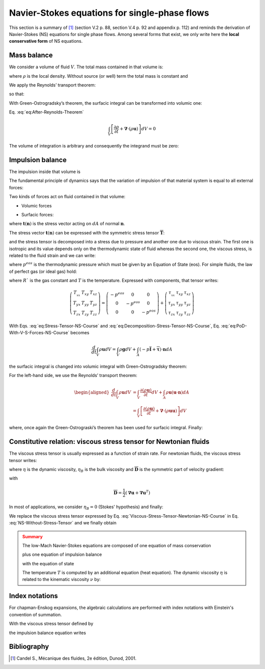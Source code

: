 .. _Reminder-Navier-Stokes:

Navier-Stokes equations for single-phase flows
==============================================

This section is a summary of [1]_ (section V.2 p. 88, section V.4 p. 92 and appendix p. 112) and reminds the derivation of Navier-Stokes (NS) equations for single phase flows. Among several forms that exist, we only write here the **local conservative form** of NS equations.

Mass balance
------------

We consider a volume of fluid :math:`V`. The total mass contained in that volume is:

.. math::
   :label: eq:Total-Mass-NS-Course
   
   m=\int_{V}\rho dV

where :math:`\rho` is the local density. Without source (or well) term the total mass is constant and

.. math::
   :label: eq:Variation-m-NS-Course
   
   \frac{d}{dt}m=\frac{d}{dt}\int_{V}\rho dV=0

We apply the Reynolds’ transport theorem:

.. math::
   :label: eq:Reynolds-Theorem
   
   \frac{d}{dt}\int_{V}\rho dV=\int_{V}\frac{\partial\rho}{\partial t}dV+\int_{A}\rho\boldsymbol{u}\cdot\boldsymbol{n}dA

so that:

.. math::
   :label: eq:After-Reynolds-Theorem
   
   \int_{V}\frac{\partial\rho}{\partial t}dV+\int_{A}\rho\boldsymbol{u}\cdot\boldsymbol{n}dA=0

With Green-Ostrogradsky’s theorem, the surfacic integral can be
transformed into volumic one:

.. math::
   :label:
   
   \int_{A}\rho\boldsymbol{u}\cdot\boldsymbol{n}dA=\int_{V}\boldsymbol{\nabla}\cdot(\rho\boldsymbol{u})dV

Eq. :eq:`eq:After-Reynolds-Theorem`

.. math::
   
   \int_{V}\left[\frac{\partial\rho}{\partial t}+\boldsymbol{\nabla}\cdot(\rho\boldsymbol{u})\right]dV=0

The volume of integration is arbitrary and consequently the integrand
must be zero:

.. math::
   :label: Final-Mass-Balance-NS-Course

   \boxed{\frac{\partial\rho}{\partial t}+\boldsymbol{\nabla}\cdot(\rho\boldsymbol{u})=0}

Impulsion balance
-----------------

The impulsion inside that volume is

.. math::
   :label: eq:Total-Impulsion-NS-Course

   \int_{V}\rho\boldsymbol{u}dV

The fundamental principle of dynamics says that the variation of
impulsion of that material system is equal to all external forces:

.. math::
   :label: eq:Principle-Of-Dynamics

   \frac{d}{dt}\int_{V}\rho\boldsymbol{u}dV=\boldsymbol{F}

Two kinds of forces act on fluid contained in that volume:

- Volumic forces

.. math::
   :label: eq:Volumic-Forces-NS-Course

   \int_{V}\rho\boldsymbol{g}dV

- Surfacic forces:

.. math::
   :label: eq:Surfacic-Forces-NS-Course
   
   \int_{A}\boldsymbol{t}(\boldsymbol{n})dA

where :math:`\boldsymbol{t}(\boldsymbol{n})` is the stress vector acting
on :math:`dA` of normal :math:`\boldsymbol{n}`.

.. math::
   :label: eq:PoD-With-V-S-Forces-NS-Course
   
   \frac{d}{dt}\int_{V}\rho\boldsymbol{u}dV=\int_{V}\rho\boldsymbol{g}dV+\int_{A}\boldsymbol{t}(\boldsymbol{n})dA

The stress vector :math:`\boldsymbol{t}(\boldsymbol{n})` can be
expressed with the symmetric stress tensor
:math:`\overline{\overline{\boldsymbol{T}}}`:

.. math::
   :label: eq:Stress-Tensor-NS-Course
   
   \boldsymbol{t}(\boldsymbol{n})=\overline{\overline{\boldsymbol{T}}}\cdot\boldsymbol{n}

and the stress tensor is decomposed into a stress due to pressure and
another one due to viscous strain. The first one is isotropic and its
value depends only on the thermodynamic state of fluid whereas the second one, the viscous stress,
is related to the fluid strain and we can write:

.. math::
   :label: eq:Decomposition-Stress-Tensor-NS-Course
   
   \underbrace{\overline{\overline{\boldsymbol{T}}}}_{\text{Stress tensor}}=\underbrace{-p^{eos}\overline{\overline{\boldsymbol{I}}}}_{\text{Pressure stress tensor}}+\underbrace{\overline{\overline{\boldsymbol{\tau}}}}_{\text{Viscous stress tensor}}

where :math:`p^{eos}` is the thermodynamic pressure which must be given by an Equation of State (eos). For simple fluids, the law of perfect gas (or ideal gas) hold:

.. math::
   :label: EoS_Perfect-Gases

   \boxed{p^{eos}_{pg}(\rho,T)=\rho RT}

where :math:`R`` is the gas constant and :math:`T` is the temperature. Expressed with components, that tensor writes:

.. math::

   \left(\begin{array}{ccc}
   T_{_{xx}} & T_{xy} & T_{xz}\\
   T_{yx} & T_{yy} & T_{yz}\\
   T_{zx} & T_{zy} & T_{zz}
   \end{array}\right)=\left(\begin{array}{ccc}
   -p^{eos} & 0 & 0\\
   0 & -p^{eos} & 0\\
   0 & 0 & -p^{eos}
   \end{array}\right)+\left(\begin{array}{ccc}
   \tau_{_{xx}} & \tau_{xy} & \tau_{xz}\\
   \tau_{yx} & \tau_{yy} & \tau_{yz}\\
   \tau_{zx} & \tau_{zy} & \tau_{zz}
   \end{array}\right)

With Eqs. :eq:`eq:Stress-Tensor-NS-Course` and :eq:`eq:Decomposition-Stress-Tensor-NS-Course`,
Eq. :eq:`eq:PoD-With-V-S-Forces-NS-Course` becomes

.. math::
   
   \frac{d}{dt}\int_{V}\rho\boldsymbol{u}dV=\int_{V}\rho\boldsymbol{g}dV+\int_{A}(-p\overline{\overline{\boldsymbol{I}}}+\overline{\overline{\boldsymbol{\tau}}})\cdot\boldsymbol{n}dA

the surfacic integral is changed into volumic integral with
Green-Ostrogradsky theorem:

.. math::
   :label: 
   
   \frac{d}{dt}\int_{V}\rho\boldsymbol{u}dV=\int_{V}\rho\boldsymbol{g}dV+\int_{V}-\boldsymbol{\nabla}\cdot(p\overline{\overline{\boldsymbol{I}}}+\overline{\overline{\boldsymbol{\tau}}})dV

For the left-hand side, we use the Reynolds’ transport theorem:

.. math::

   \begin{aligned}
   \frac{d}{dt}\int_{V}\rho\boldsymbol{u}dV & =\int_{V}\frac{\partial(\rho\boldsymbol{u})}{\partial t}dV+\int_{A}\rho\boldsymbol{u}(\boldsymbol{u}\cdot\boldsymbol{n})dA\\
    & =\int_{V}\left[\frac{\partial(\rho\boldsymbol{u})}{\partial t}+\boldsymbol{\nabla}\cdot(\rho\boldsymbol{u}\boldsymbol{u})\right]dV\end{aligned}

where, once again the Green-Ostrograski’s theorem has been used for
surfacic integral. Finally:

.. math::
   :label: NS-Without-Stress-Tensor
   
   \frac{\partial(\rho\boldsymbol{u})}{\partial t}+\boldsymbol{\nabla}\cdot(\rho\boldsymbol{u}\boldsymbol{u})=-\boldsymbol{\nabla}p^{eos}+\boldsymbol{\nabla}\cdot\overline{\overline{\boldsymbol{\tau}}}+\rho\boldsymbol{g}

Constitutive relation: viscous stress tensor for Newtonian fluids
-----------------------------------------------------------------

The viscous stress tensor is usually expressed as a function of strain rate. For newtonian fluids, the viscous stress tensor writes:

.. math::
   :label: Newtonian-Law-NS-Course

   \overline{\overline{\boldsymbol{\tau}}}=2\eta\overline{\overline{\boldsymbol{D}}}+(\eta_{B}-\frac{2}{3}\eta)(\boldsymbol{\nabla}\cdot\boldsymbol{u})\overline{\overline{\boldsymbol{I}}}

where :math:`\eta` is the dynamic viscosity, :math:`\eta_B` is
the bulk viscosity and :math:`\overline{\overline{\boldsymbol{D}}}` is the symmetric part of velocity gradient:

with

.. math:: \overline{\overline{\boldsymbol{D}}}=\frac{1}{2}(\boldsymbol{\nabla}\boldsymbol{u}+\boldsymbol{\nabla}\boldsymbol{u}^{T})

In most of applications, we consider :math:`\eta_{B}=0` (Stokes' hypothesis) and finally:

.. math::
   :label: Viscous-Stress-Tensor-Newtonian-NS-Course

   \overline{\overline{\boldsymbol{\tau}}}=\eta(\boldsymbol{\nabla}\boldsymbol{u}+\boldsymbol{\nabla}\boldsymbol{u}^{T})-\frac{2}{3}\eta(\boldsymbol{\nabla}\cdot\boldsymbol{u})\overline{\overline{\boldsymbol{I}}}

We replace the viscous stress tensor expressed by Eq. :eq:`Viscous-Stress-Tensor-Newtonian-NS-Course` in Eq. :eq:`NS-Without-Stress-Tensor` and we finally obtain

.. math::
   :label: Final_Impulsion-Balance-NS-Course

   \boxed{\frac{\partial(\rho\boldsymbol{u})}{\partial t}+\boldsymbol{\nabla}\cdot(\rho\boldsymbol{u}\boldsymbol{u})=-\boldsymbol{\nabla}p^{eos}+\boldsymbol{\nabla}\cdot\eta\left[(\boldsymbol{\nabla}\boldsymbol{u}+\boldsymbol{\nabla}\boldsymbol{u}^{T})-\frac{2}{3}(\boldsymbol{\nabla}\cdot\boldsymbol{u})\overline{\overline{\boldsymbol{I}}}\right]+\rho\boldsymbol{g}}

.. admonition:: Summary
   :class: error

   The low-Mach Navier-Stokes equations are composed of one equation of mass conservation

   .. math::
      :label: Mass-Balance-Summary-NS-Course

      \frac{\partial\rho}{\partial t}+\boldsymbol{\nabla}\cdot(\rho\boldsymbol{u})=0

   plus one equation of impulsion balance

   .. math::
      :label: Impusion-Balance-Summary-NS-Course

      \frac{\partial(\rho\boldsymbol{u})}{\partial t}+\boldsymbol{\nabla}\cdot(\rho\boldsymbol{u}\boldsymbol{u})=-\boldsymbol{\nabla}p^{eos}(\rho,T)+\boldsymbol{\nabla}\cdot\eta\left[(\boldsymbol{\nabla}\boldsymbol{u}+\boldsymbol{\nabla}\boldsymbol{u}^{T})-\frac{2}{3}(\boldsymbol{\nabla}\cdot\boldsymbol{u})\overline{\overline{\boldsymbol{I}}}\right]+\rho\boldsymbol{g}

   with the equation of state

   .. math::
      :label: EoS_Perfect-Gases_Summary_NS-Course

      p^{eos}_{pg}(\rho,T)=\rho RT

   The temperature :math:`T` is computed by an additional equation (heat equation). The dynamic viscosity :math:`\eta` is related to the kinematic viscosity :math:`\nu` by:

   .. math::
      :label: Def_Dynamic-Kinematic_Viscosity

      \eta=\rho \nu

Index notations
---------------

For chapman-Enskog expansions, the algebraic calculations are performed with index notations with Einstein's convention of summation.

.. math::
   :label: Def_Index_Notations_NS-Course

   \partial_{t}:=\frac{\partial}{\partial t}

.. math::
   :label:

   \begin{eqnarray}
   \partial_{\alpha}(\rho u_{\alpha}) & := & \partial_{x}(\rho u_{x})+\partial_{y}(\rho u_{y})+\partial_{z}(\rho u_{z})\\
   & := & \boldsymbol{\nabla}\cdot(\rho\boldsymbol{u})
   \end{eqnarray}

.. math::
   :label: Mass-Balance-Eq-Index_NS-Course

   \partial_{t}\rho+\partial_{\alpha}(\rho u_{\alpha})=0

.. math::
   :label: Impulsion-Balance-Eq-Index_NS-Course

   \partial_{t}(\rho u_{\alpha})+\partial_{\beta}(\rho u_{\alpha}u_{\beta})=\partial_{\alpha}p+\partial_{\beta}\tau_{\alpha\beta}+\rho g_{\alpha}

With the viscous stress tensor defined by

.. math::
   :label: Viscous-Stress-Index_NS-Course

   \tau_{\alpha\beta}=\eta\left[\partial_{\alpha}u_{\beta}+\partial_{\beta}u_{\alpha}-\frac{2}{3}\partial_{\gamma}u_{\gamma}\delta_{\alpha\beta}\right]

the impulsion balance equation writes

.. math::
   :label: Impulsion-Balance-Eq-with-Stress-Index_NS-Course

   \partial_{t}(\rho u_{\alpha})+\partial_{\beta}(\rho u_{\alpha}u_{\beta})=\partial_{\alpha}p+\partial_{\beta}\left\{ \eta\left[\partial_{\alpha}u_{\beta}+\partial_{\beta}u_{\alpha}-\frac{2}{3}\partial_{\gamma}u_{\gamma}\delta_{\alpha\beta}\right]\right\} +\rho g_{\alpha}

Bibliography
------------

.. [1] Candel S., Mécanique des fluides, 2e édition, Dunod, 2001.
